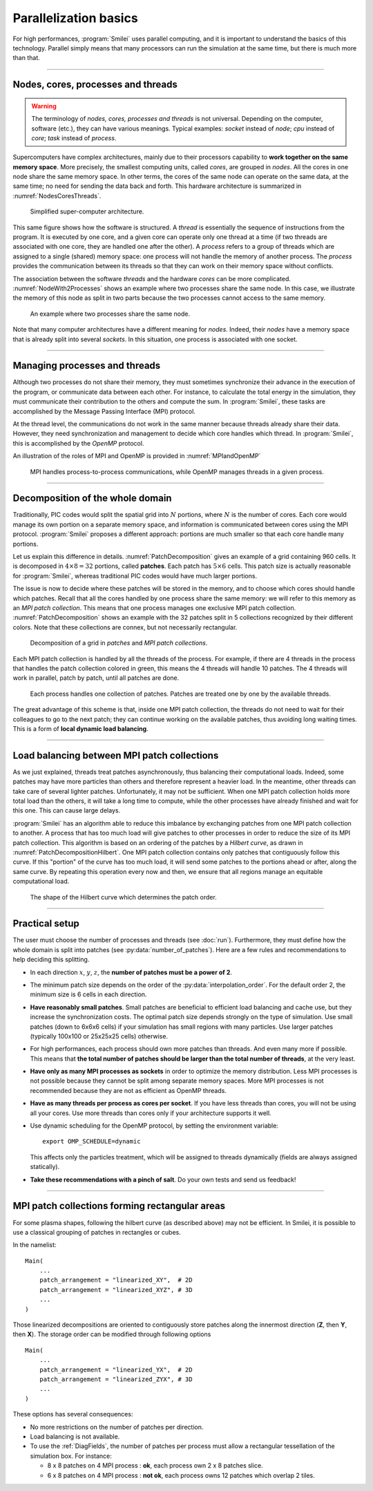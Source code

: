 Parallelization basics
----------------------

For high performances, :program:`Smilei` uses parallel computing,
and it is important to understand the basics of this technology. Parallel simply
means that many processors can run the simulation at the same time, but there is
much more than that.

----

Nodes, cores, processes and threads
^^^^^^^^^^^^^^^^^^^^^^^^^^^^^^^^^^^

.. warning::
  
  The terminology of *nodes, cores, processes and threads* is not universal.
  Depending on the computer, software (etc.), they can have various meanings.
  Typical examples: *socket* instead of *node*; *cpu* instead of *core*;
  *task* instead of *process*.

Supercomputers have complex architectures, mainly due to their processors
capability to **work together on the same memory space**. More precisely,
the smallest computing units, called *cores*,
are grouped in *nodes*. All the cores in one node share the same memory space.
In other terms, the cores of the same node can operate on the same data, at the
same time; no need for sending the data back and forth.
This hardware architecture is summarized in :numref:`NodesCoresThreads`.

.. _NodesCoresThreads:

.. figure:: _static/NodesCoresThreads.png
  :width: 11cm
  
  Simplified super-computer architecture.

This same figure shows how the software is structured.
A *thread* is essentially the sequence of instructions from the program.
It is executed by one core, and a given core can operate only one thread at a time
(if two threads are associated with one core, they are handled one after the other).
A *process* refers to a group of threads which are assigned to a single (shared)
memory space: one process will not handle the memory of another process. The
*process* provides the communication between its threads so that they can work
on their memory space without conflicts.

The association between the software *threads* and the hardware *cores* can be more
complicated. :numref:`NodeWith2Processes` shows an example where two processes share the
same node. In this case, we illustrate the memory of this node as split in two parts because
the two processes cannot access to the same memory.

.. _NodeWith2Processes:

.. figure:: _static/NodeWith2Processes.png
  :width: 6cm
  
  An example where two processes share the same node.

Note that many computer architectures have a different meaning for *nodes*.
Indeed, their *nodes* have a memory space that is already split into several
*sockets*. In this situation, one process is associated with one socket.

----

Managing processes and threads
^^^^^^^^^^^^^^^^^^^^^^^^^^^^^^

Although two processes do not share their memory, they must sometimes synchronize their
advance in the execution of the program, or communicate data between each other.
For instance, to calculate the total energy in the simulation, they must communicate
their contribution to the others and compute the sum.
In :program:`Smilei`, these tasks are accomplished by the Message Passing Interface (MPI) protocol.

At the thread level, the communications do not work in the same manner because threads
already share their data. However, they need synchronization and management to decide
which core handles which thread. In :program:`Smilei`, this is accomplished by the *OpenMP* protocol.

An illustration of the roles of MPI and OpenMP is provided in :numref:`MPIandOpenMP`

.. _MPIandOpenMP:

.. figure:: _static/MPIandOpenMP.png
  :width: 9cm
  
  MPI handles process-to-process communications, while OpenMP manages threads in a given process.

----

Decomposition of the whole domain
^^^^^^^^^^^^^^^^^^^^^^^^^^^^^^^^^^^^^^

Traditionally, PIC codes would
split the spatial grid into :math:`N` portions, where :math:`N` is the number
of cores. Each core would manage its own portion on a separate memory space,
and information is communicated between cores using the MPI protocol.
:program:`Smilei` proposes a different approach:
portions are much smaller so that each core handle many portions.

Let us explain this difference in details.
:numref:`PatchDecomposition` gives an example of a grid containing 960 cells.
It is decomposed in :math:`4\times8 = 32` portions, called **patches**.
Each patch has :math:`5\times6` cells.
This patch size is actually reasonable for :program:`Smilei`, whereas
traditional PIC codes would have much larger portions.

The issue is now to decide where these patches will be stored in the memory,
and to choose which cores should handle which patches.
Recall that all the cores handled by one process share the same memory:
we will refer to this memory as an *MPI patch collection*.
This means that one process manages one exclusive MPI patch collection.
:numref:`PatchDecomposition` shows an example with the 32 patches split
in 5 collections recognized by their different colors.
Note that these collections are connex, but not necessarily rectangular.

.. _PatchDecomposition:

.. figure:: _static/PatchDecomposition.svg
  :width: 600
  
  Decomposition of a grid in *patches* and *MPI patch collections*.

Each MPI patch collection is handled by all the threads of the process. For example, if there are
4 threads in the process that handles the patch collection colored in green, this means the
4 threads will handle 10 patches. The 4 threads will work in parallel, patch by patch,
until all patches are done.

.. figure:: _static/PatchDecompositionNodes.svg
  :width: 700
  
  Each process handles one collection of patches. Patches are treated one by one by
  the available threads.


The great advantage of this scheme is that, inside one MPI patch collection, the threads do not
need to wait for their colleagues to go to the next patch; they can continue working on
the available patches, thus avoiding long waiting times.
This is a form of **local dynamic load balancing**.

----

.. _LoadBalancingExplanation:

Load balancing between MPI patch collections
^^^^^^^^^^^^^^^^^^^^^^^^^^^^^^^^^^^^^^^^^^^^^^^^^^^^

As we just explained, threads treat patches asynchronously, thus balancing their computational loads.
Indeed, some patches may have more particles than others and therefore represent a heavier load.
In the meantime, other threads can take care of several lighter patches.
Unfortunately, it may not be sufficient.
When one MPI patch collection holds more total load than the others, it will take a long
time to compute, while the other processes have already finished and wait for this one.
This can cause large delays.

:program:`Smilei` has an algorithm able to reduce this imbalance by exchanging patches
from one MPI patch collection to another. A process that has too much load will give patches to
other processes in order to reduce the size of its MPI patch collection. This algorithm is based
on an ordering of the patches by a *Hilbert curve*, as drawn in
:numref:`PatchDecompositionHilbert`. One MPI patch collection contains only patches that contiguously
follow this curve. If this "portion" of the curve has too much load, it will send
some patches to the portions ahead or after, along the same curve. By repeating this
operation every now and then, we ensure that all regions manage an equitable computational load.

.. _PatchDecompositionHilbert:

.. figure:: _static/PatchDecompositionHilbert.svg
  :width: 400
  
  The shape of the Hilbert curve which determines the patch order.

----

Practical setup
^^^^^^^^^^^^^^^

The user must choose the number of processes and threads (see :doc:`run`).
Furthermore, they must define how the whole domain is split into patches
(see :py:data:`number_of_patches`). Here are a few rules and recommendations
to help deciding this splitting.

* In each direction :math:`x`, :math:`y`, :math:`z`,
  the **number of patches must be a power of 2**.
  
* The minimum patch size depends on the order of the :py:data:`interpolation_order`.
  For the default order 2, the minimum size is 6 cells in each direction.
  
* **Have reasonably small patches**.
  Small patches are beneficial to efficient load balancing and cache use,
  but they increase the synchronization costs.
  The optimal patch size depends strongly on the type of simulation.
  Use small patches (down to 6x6x6 cells) if your simulation has small regions with many particles.
  Use larger patches (typically 100x100 or 25x25x25 cells) otherwise.

* For high performances, each process should own more patches than threads.
  And even many more if possible. This means that **the total number of patches
  should be larger than the total number of threads**, at the very least.

* **Have only as many MPI processes as sockets** in order to optimize the memory distribution.
  Less MPI processes is not possible because they cannot be split among separate memory spaces.
  More MPI processes is not recommended because they are not as efficient as OpenMP threads.

* **Have as many threads per process as cores per socket**.
  If you have less threads than cores, you will not be using all your cores.
  Use more threads than cores only if your architecture supports it well.
  
* Use dynamic scheduling for the OpenMP protocol, by setting the environment variable::
    
    export OMP_SCHEDULE=dynamic
    
  This affects only the particles treatment, which will be assigned to threads dynamically
  (fields are always assigned statically).

* **Take these recommendations with a pinch of salt**. Do your own tests and send us feedback!

----

MPI patch collections forming rectangular areas
^^^^^^^^^^^^^^^^^^^^^^^^^^^^^^^^^^^^^^^^^^^^^^^^^^

For some plasma shapes, following the hilbert
curve (as described above) may not be efficient.
In Smilei, it is possible to use a classical grouping of patches in rectangles
or cubes.

In the namelist::

    Main(
        ...
        patch_arrangement = "linearized_XY",  # 2D
        patch_arrangement = "linearized_XYZ", # 3D
        ...
    )

Those linearized decompositions are oriented to contiguously store patches
along the innermost direction (**Z**, then **Y**, then **X**).
The storage order can be modified through following options ::

    Main(
        ...
        patch_arrangement = "linearized_YX",  # 2D
        patch_arrangement = "linearized_ZYX", # 3D
        ...
    )

These options has several consequences:

* No more restrictions on the number of patches per direction.
* Load balancing is not available.
* To use the :ref:`DiagFields`, the number of patches per process must allow
  a rectangular tessellation of the simulation box. For instance:
  
  * 8 x 8 patches on 4 MPI process : **ok**, each process own 2 x 8 patches slice.
  * 6 x 8 patches on 4 MPI process : **not ok**, each process owns 12 patches which overlap 2 tiles.
